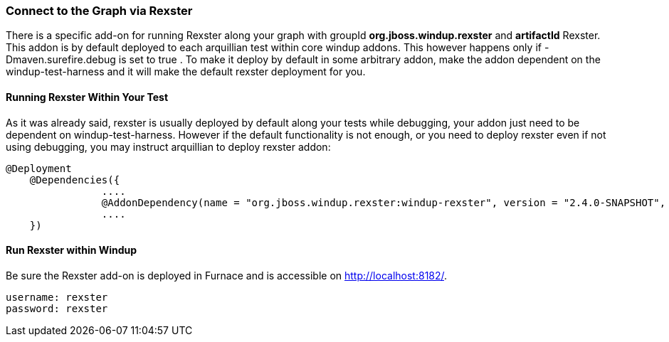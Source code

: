 :ProductName: Windup
:ProductShortName: Windup

[[Dev-Connect-to-the-Graph-via-Rexster]]
=== Connect to the Graph via Rexster

There is a specific add-on for running Rexster along your graph with 
groupId *org.jboss.windup.rexster* and *artifactId* Rexster. This addon is by default deployed to each arquillian test within core windup addons. This however happens only if -Dmaven.surefire.debug is set to true . To make it deploy by default in some arbitrary addon, make the addon dependent on the windup-test-harness and it will make the default rexster deployment for you.

==== Running Rexster Within Your Test
As it was already said, rexster is usually deployed by default along your tests while debugging, your addon just need to be dependent on windup-test-harness. However if the default functionality is not enough, or you need to deploy rexster even if not using debugging, you may instruct arquillian to deploy rexster addon:

[source,java,options="nowrap"]
----
@Deployment
    @Dependencies({
                ....
                @AddonDependency(name = "org.jboss.windup.rexster:windup-rexster", version = "2.4.0-SNAPSHOT", imported=false),
                ....
    })
----

==== Run Rexster within {ProductName}

Be sure the Rexster add-on is deployed in Furnace and is accessible on http://localhost:8182/. 

[options="nowrap"]
----
username: rexster
password: rexster
----
